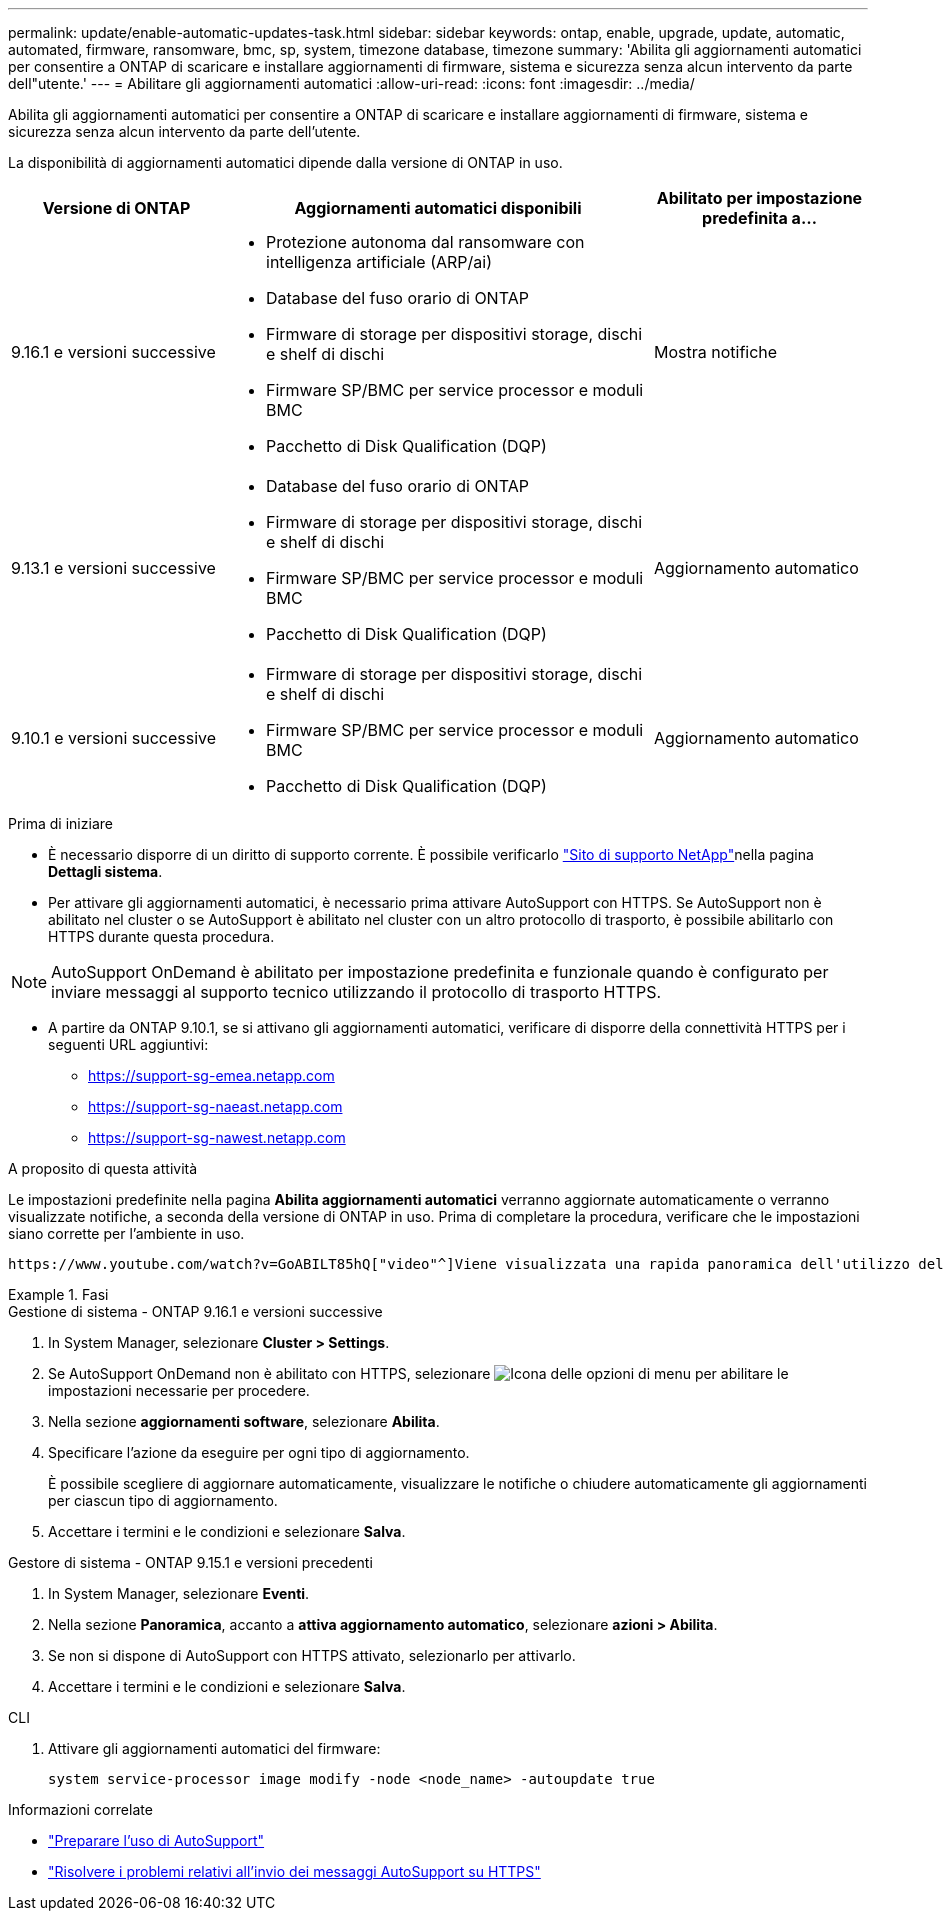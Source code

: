 ---
permalink: update/enable-automatic-updates-task.html 
sidebar: sidebar 
keywords: ontap, enable, upgrade, update, automatic, automated, firmware, ransomware, bmc, sp, system, timezone database, timezone 
summary: 'Abilita gli aggiornamenti automatici per consentire a ONTAP di scaricare e installare aggiornamenti di firmware, sistema e sicurezza senza alcun intervento da parte dell"utente.' 
---
= Abilitare gli aggiornamenti automatici
:allow-uri-read: 
:icons: font
:imagesdir: ../media/


[role="lead"]
Abilita gli aggiornamenti automatici per consentire a ONTAP di scaricare e installare aggiornamenti di firmware, sistema e sicurezza senza alcun intervento da parte dell'utente.

La disponibilità di aggiornamenti automatici dipende dalla versione di ONTAP in uso.

[cols="25,50,25"]
|===
| Versione di ONTAP | Aggiornamenti automatici disponibili | Abilitato per impostazione predefinita a… 


| 9.16.1 e versioni successive  a| 
* Protezione autonoma dal ransomware con intelligenza artificiale (ARP/ai)
* Database del fuso orario di ONTAP
* Firmware di storage per dispositivi storage, dischi e shelf di dischi
* Firmware SP/BMC per service processor e moduli BMC
* Pacchetto di Disk Qualification (DQP)

| Mostra notifiche 


| 9.13.1 e versioni successive  a| 
* Database del fuso orario di ONTAP
* Firmware di storage per dispositivi storage, dischi e shelf di dischi
* Firmware SP/BMC per service processor e moduli BMC
* Pacchetto di Disk Qualification (DQP)

| Aggiornamento automatico 


| 9.10.1 e versioni successive  a| 
* Firmware di storage per dispositivi storage, dischi e shelf di dischi
* Firmware SP/BMC per service processor e moduli BMC
* Pacchetto di Disk Qualification (DQP)

| Aggiornamento automatico 
|===
.Prima di iniziare
* È necessario disporre di un diritto di supporto corrente. È possibile verificarlo link:https://mysupport.netapp.com/site/["Sito di supporto NetApp"^]nella pagina *Dettagli sistema*.
* Per attivare gli aggiornamenti automatici, è necessario prima attivare AutoSupport con HTTPS. Se AutoSupport non è abilitato nel cluster o se AutoSupport è abilitato nel cluster con un altro protocollo di trasporto, è possibile abilitarlo con HTTPS durante questa procedura.



NOTE: AutoSupport OnDemand è abilitato per impostazione predefinita e funzionale quando è configurato per inviare messaggi al supporto tecnico utilizzando il protocollo di trasporto HTTPS.

* A partire da ONTAP 9.10.1, se si attivano gli aggiornamenti automatici, verificare di disporre della connettività HTTPS per i seguenti URL aggiuntivi:
+
** https://support-sg-emea.netapp.com
** https://support-sg-naeast.netapp.com
** https://support-sg-nawest.netapp.com




.A proposito di questa attività
Le impostazioni predefinite nella pagina *Abilita aggiornamenti automatici* verranno aggiornate automaticamente o verranno visualizzate notifiche, a seconda della versione di ONTAP in uso. Prima di completare la procedura, verificare che le impostazioni siano corrette per l'ambiente in uso.

 https://www.youtube.com/watch?v=GoABILT85hQ["video"^]Viene visualizzata una rapida panoramica dell'utilizzo del processo di aggiornamento automatico.

.Fasi
[role="tabbed-block"]
====
.Gestione di sistema - ONTAP 9.16.1 e versioni successive
--
. In System Manager, selezionare *Cluster > Settings*.
. Se AutoSupport OnDemand non è abilitato con HTTPS, selezionare image:icon_kabob.gif["Icona delle opzioni di menu"] per abilitare le impostazioni necessarie per procedere.
. Nella sezione *aggiornamenti software*, selezionare *Abilita*.
. Specificare l'azione da eseguire per ogni tipo di aggiornamento.
+
È possibile scegliere di aggiornare automaticamente, visualizzare le notifiche o chiudere automaticamente gli aggiornamenti per ciascun tipo di aggiornamento.

. Accettare i termini e le condizioni e selezionare *Salva*.


--
.Gestore di sistema - ONTAP 9.15.1 e versioni precedenti
--
. In System Manager, selezionare *Eventi*.
. Nella sezione *Panoramica*, accanto a *attiva aggiornamento automatico*, selezionare *azioni > Abilita*.
. Se non si dispone di AutoSupport con HTTPS attivato, selezionarlo per attivarlo.
. Accettare i termini e le condizioni e selezionare *Salva*.


--
.CLI
--
. Attivare gli aggiornamenti automatici del firmware:
+
[source, cli]
----
system service-processor image modify -node <node_name> -autoupdate true
----


--
====
.Informazioni correlate
* link:../system-admin/requirements-autosupport-reference.html["Preparare l'uso di AutoSupport"]
* link:../system-admin/troubleshoot-autosupport-https-task.html["Risolvere i problemi relativi all'invio dei messaggi AutoSupport su HTTPS"]

